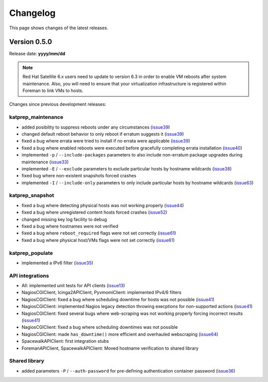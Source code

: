 =========
Changelog
=========
This page shows changes of the latest releases.

-------------
Version 0.5.0
-------------
Release date: **yyyy/mm/dd**

.. note:: Red Hat Satellite 6.x users need to update to version 6.3 in order to enable VM reboots after system maintenance. Also, you will need to ensure that your virtualization infrastructure is registered within Foreman to link VMs to hosts.

Changes since previous development releases:

katprep_maintenance
===================
* added posibility to suppress reboots under any circumstances (`issue39`_)
* changed default reboot behavior to only reboot if erratum suggests it (`issue39`_)
* fixed a bug where errata were tried to install if no errata were applicable (`issue39`_)
* fixed a bug where enabled reboots were executed before gracefully completing errata installation (`issue40`_)
* implemented ``-p`` / ``--include-packages`` parameters to also include non-erratum package upgrades during maintenance (`issue33`_)
* implemented ``-E`` / ``--exclude`` parameters to exclude particular hosts by hostname wildcards (`issue38`_)
* fixed bug where non-existent snapshots forced crashes
* implemented ``-I`` / ``--include-only`` parameters to only include particular hosts by hostname wildcards (`issue63`_)

.. _issue33: https://github.com/stdevel/katprep/issues/33
.. _issue38: https://github.com/stdevel/katprep/issues/38
.. _issue39: https://github.com/stdevel/katprep/issues/39
.. _issue40: https://github.com/stdevel/katprep/issues/40
.. _issue63: https://github.com/stdevel/katprep/issues/63

katprep_snapshot
================
* fixed a bug where detecting physical hosts was not working properly (`issue44`_)
* fixed a bug where unregistered content hosts forced crashes (`issue52`_)
* changed missing key log facility to debug 
* fixed a bug where hostnames were not verified
* fixed a bug where ``reboot_required`` flags were not set correctly (`issue61`_)
* fixed a bug where physical host/VMs flags were not set correctly (`issue61`_)

.. _issue44: https://github.com/stdevel/katprep/issues/44
.. _issue52: https://github.com/stdevel/katprep/issues/52
.. _issue61: https://github.com/stdevel/katprep/issues/61

katprep_populate
================
* implemented a IPv6 filter (`issue35`_)

.. _issue35: https://github.com/stdevel/katprep/issues/35

API integrations
================
* All: implemented unit tests for API clients (`issue13`_)
* NagiosCGIClient, Icinga2APIClient, PyvmomiClient: implemented IPv4/6 filters
* NagiosCGIClient: fixed a bug where scheduling downtime for hosts was not possible (`issue41`_)
* NagiosCGIClient: implemented Nagios legacy detection throwing execptions for non-supported actions (`issue41`_)
* NagiosCGIClient: fixed several bugs where web-scraping was not working properly forcing incorrect results (`issue41`_)
* NagiosCGIClient: fixed a bug where scheduling downtimes was not possible
* NagiosCGIClient: made ``has_downtime()`` more efficient and overhauled webscraping (`issue64`_)
* SpacewalkAPIClient: first integration stubs
* ForemanAPIClient, SpacewalkAPIClient: Moved hostname verification to shared library

.. _issue13: https://github.com/stdevel/katprep/issues/13
.. _issue41: https://github.com/stdevel/katprep/issues/41
.. _issue64: https://github.com/stdevel/katprep/issues/64

Shared library
==============
* added parameters ``-P`` / ``--auth-password`` for pre-defining authentication container password (`issue36`_)


.. _issue36: https://github.com/stdevel/katprep/issues/36
